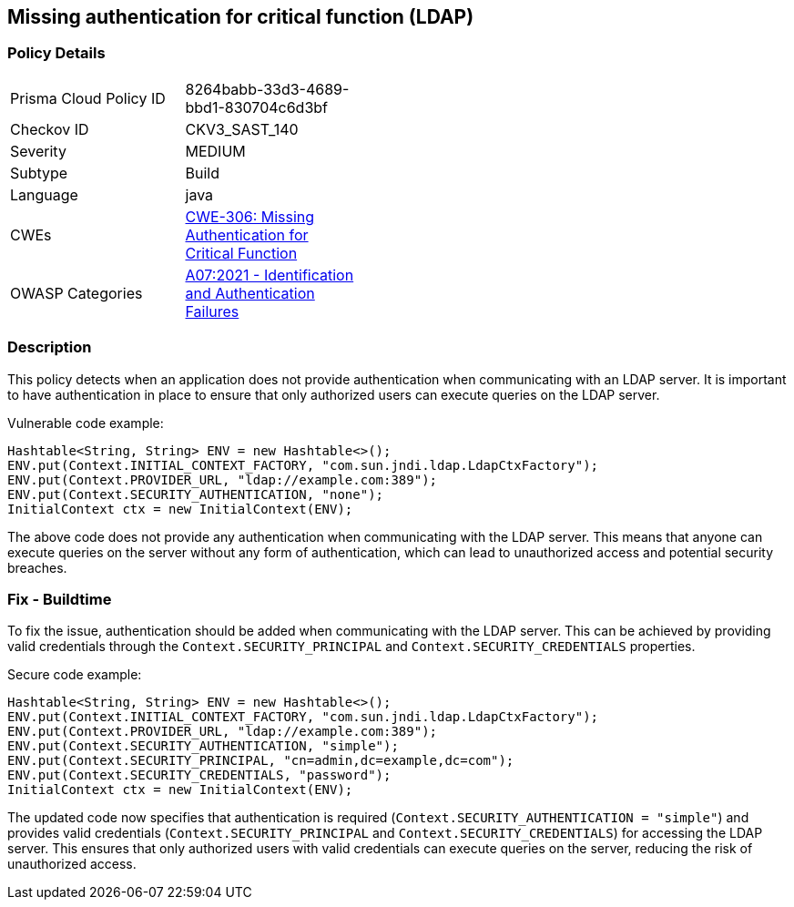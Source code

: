 
== Missing authentication for critical function (LDAP)

=== Policy Details

[width=45%]
[cols="1,1"]
|=== 
|Prisma Cloud Policy ID 
| 8264babb-33d3-4689-bbd1-830704c6d3bf

|Checkov ID 
|CKV3_SAST_140

|Severity
|MEDIUM

|Subtype
|Build

|Language
|java

|CWEs
|https://cwe.mitre.org/data/definitions/306.html[CWE-306: Missing Authentication for Critical Function]

|OWASP Categories
|https://owasp.org/Top10/A07_2021-Identification_and_Authentication_Failures/[A07:2021 - Identification and Authentication Failures]

|=== 

=== Description

This policy detects when an application does not provide authentication when communicating with an LDAP server. It is important to have authentication in place to ensure that only authorized users can execute queries on the LDAP server.

Vulnerable code example:

[source,java]
----
Hashtable<String, String> ENV = new Hashtable<>();
ENV.put(Context.INITIAL_CONTEXT_FACTORY, "com.sun.jndi.ldap.LdapCtxFactory");
ENV.put(Context.PROVIDER_URL, "ldap://example.com:389");
ENV.put(Context.SECURITY_AUTHENTICATION, "none");
InitialContext ctx = new InitialContext(ENV);
----

The above code does not provide any authentication when communicating with the LDAP server. This means that anyone can execute queries on the server without any form of authentication, which can lead to unauthorized access and potential security breaches.

=== Fix - Buildtime

To fix the issue, authentication should be added when communicating with the LDAP server. This can be achieved by providing valid credentials through the `Context.SECURITY_PRINCIPAL` and `Context.SECURITY_CREDENTIALS` properties. 

Secure code example:

[source,java]
----
Hashtable<String, String> ENV = new Hashtable<>();
ENV.put(Context.INITIAL_CONTEXT_FACTORY, "com.sun.jndi.ldap.LdapCtxFactory");
ENV.put(Context.PROVIDER_URL, "ldap://example.com:389");
ENV.put(Context.SECURITY_AUTHENTICATION, "simple");
ENV.put(Context.SECURITY_PRINCIPAL, "cn=admin,dc=example,dc=com");
ENV.put(Context.SECURITY_CREDENTIALS, "password");
InitialContext ctx = new InitialContext(ENV);
----

The updated code now specifies that authentication is required (`Context.SECURITY_AUTHENTICATION = "simple"`) and provides valid credentials (`Context.SECURITY_PRINCIPAL` and `Context.SECURITY_CREDENTIALS`) for accessing the LDAP server. This ensures that only authorized users with valid credentials can execute queries on the server, reducing the risk of unauthorized access.
    